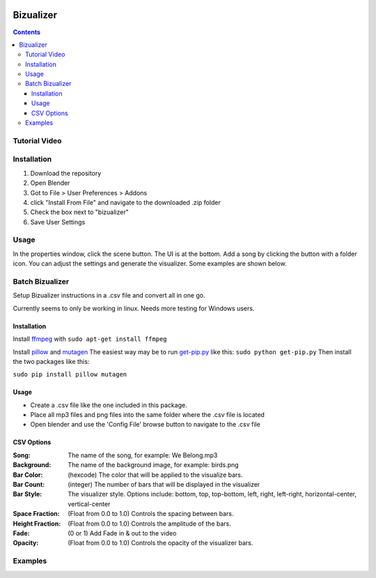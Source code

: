 .. image:: https://img.shields.io/badge/Donate-PayPal-green.svg
    :target: https://www.paypal.com/cgi-bin/webscr?cmd=_s-xclick&hosted_button_id=8A2CSLXDJU752

==========
Bizualizer
==========

.. contents::

Tutorial Video
==============

.. image:: http://i.imgur.com/v1rGCHn.png
  :target: https://www.youtube.com/watch?v=8mskAiSiEjk&feature=youtu.be

Installation
============

1. Download the repository
2. Open Blender
3. Got to File > User Preferences > Addons
4. click "Install From File" and navigate to the downloaded .zip folder
5. Check the box next to "bizualizer"
6. Save User Settings

Usage
=====

.. image:: http://i.imgur.com/bL9sj58.png

In the properties window, click the scene button. The UI is at the
bottom. Add a song by clicking the button with a folder icon. You can
adjust the settings and generate the visualizer. Some examples are shown
below.

Batch Bizualizer
================
Setup Bizualizer instructions in a .csv file and convert all in one go.

Currently seems to only be working in linux. Needs more testing for Windows users.

Installation
------------
Install `ffmpeg`_ with ``sudo apt-get install ffmpeg``

.. _ffmpeg: https://www.ffmpeg.org/

Install `pillow`_ and `mutagen`_ The 
easiest way may be to run `get-pip.py`_ like this: ``sudo python get-pip.py``
Then install the two packages like this:

``sudo pip install pillow mutagen``

.. _get-pip.py: https://www.google.com/url?sa=t&rct=j&q=&esrc=s&source=web&cd=1&ved=0ahUKEwjOyLaI4rLVAhWrjlQKHe8VAWMQFggmMAA&url=https%3A%2F%2Fbootstrap.pypa.io%2Fget-pip.py&usg=AFQjCNE8Fo9j_sgo1hBzEoUT39H85hFDrg

.. _pillow: https://python-pillow.org/

.. _mutagen: https://pypi.python.org/pypi/mutagen

Usage
-----
* Create a .csv file like the one included in this package.
* Place all mp3 files and png files into the same folder where the .csv file is located
* Open blender and use the 'Config File' browse button to navigate to the .csv file

CSV Options
-----------
:Song: The name of the song, for example: We Belong.mp3
:Background: The name of the background image, for example: birds.png
:Bar Color: (hexcode) The color that will be applied to the visualize bars. 
:Bar Count: (integer) The number of bars that will be displayed in the visualizer
:Bar Style: The visualizer style. Options include: bottom, top, top-bottom, left, right, left-right, horizontal-center, vertical-center
:Space Fraction: (Float from 0.0 to 1.0) Controls the spacing between bars.
:Height Fraction: (Float from 0.0 to 1.0) Controls the amplitude of the bars.
:Fade: (0 or 1) Add Fade in & out to the video
:Opacity: (Float from 0.0 to 1.0) Controls the opacity of the visualizer bars.

Examples
========

.. image:: http://i.imgur.com/duCaEyY.gif

.. image:: http://i.imgur.com/r20zvgY.gif
